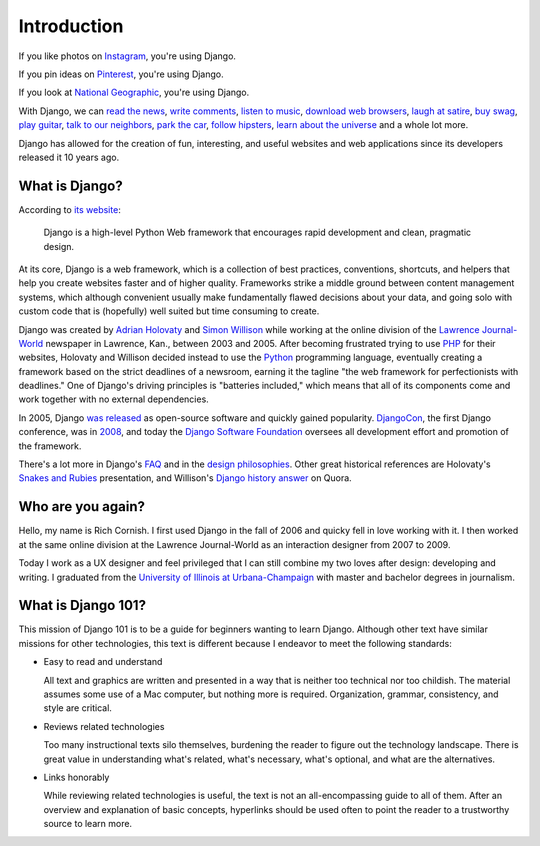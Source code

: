 Introduction
============

If you like photos on `Instagram <http://instagram.com/>`_, you're using Django.

If you pin ideas on `Pinterest <https://www.pinterest.com/>`_, you're using Django.

If you look at `National Geographic <http://www.nationalgeographic.com/>`_, you're using Django.

With Django, we can `read the news <http://www.theguardian.co.uk/>`_, `write comments <https://disqus.com/>`_, `listen to music <http://www.rdio.com/>`_, `download web browsers <https://www.mozilla.org/en-US/>`_, `laugh at satire <http://www.theonion.com/>`_, `buy swag <https://www.threadless.com/>`_, `play guitar <https://www.soundslice.com/>`_, `talk to our neighbors <http://www.everyblock.com/>`_, `park the car <http://spothero.com/>`_, `follow hipsters <http://pitchfork.com/>`_, `learn about the universe <http://www.nasa.gov/>`_ and a whole lot more.

Django has allowed for the creation of fun, interesting, and useful websites and web applications since its developers released it 10 years ago.

What is Django?
---------------

According to `its website <https://www.djangoproject.com/>`_:

   Django is a high-level Python Web framework that encourages rapid development and clean, pragmatic design.

At its core, Django is a web framework, which is a collection of best practices, conventions, shortcuts, and helpers that help you create websites faster and of higher quality. Frameworks strike a middle ground between content management systems, which although convenient usually make fundamentally flawed decisions about your data, and going solo with custom code that is (hopefully) well suited but time consuming to create.

Django was created by `Adrian Holovaty <http://www.holovaty.com/>`_ and `Simon Willison <http://blog.simonwillison.net/>`_ while working at the online division of the `Lawrence Journal-World <http://www2.ljworld.com/>`_ newspaper in Lawrence, Kan., between 2003 and 2005. After becoming frustrated trying to use `PHP <http://php.net/>`_ for their websites, Holovaty and Willison decided instead to use the `Python <https://www.python.org/>`_ programming language, eventually creating a framework based on the strict deadlines of a newsroom, earning it the tagline "the web framework for perfectionists with deadlines." One of Django's driving principles is "batteries included," which means that all of its components come and work together with no external dependencies.

In 2005, Django `was released <https://github.com/django/django/commit/07ffc7d605cc96557db28a9e35da69bc0719611b>`_ as open-source software and quickly gained popularity. `DjangoCon <https://www.djangocon.us/>`_, the first Django conference, was in `2008 <https://www.youtube.com/playlist?list=PLD415FAF806EC47A1>`_, and today the `Django Software Foundation <https://www.djangoproject.com/foundation/>`_ oversees all development effort and promotion of the framework.

There's a lot more in Django's `FAQ <https://docs.djangoproject.com/en/dev/faq/general/>`_ and in the `design philosophies <https://docs.djangoproject.com/en/dev/misc/design-philosophies/>`_. Other great historical references are Holovaty's `Snakes and Rubies <https://www.youtube.com/watch?v=f3Y-QoEkPtw>`_ presentation, and Willison's `Django history answer <http://www.quora.com/What-is-the-history-of-the-Django-web-framework>`_ on Quora. 

Who are you again?
------------------

Hello, my name is Rich Cornish. I first used Django in the fall of 2006 and quicky fell in love working with it. I then worked at the same online division at the Lawrence Journal-World as an interaction designer from 2007 to 2009.

Today I work as a UX designer and feel privileged that I can still combine my two loves after design: developing and writing. I graduated from the `University of Illinois at Urbana-Champaign <http://illinois.edu/>`_ with master and bachelor degrees in journalism.

What is Django 101?
-------------------

This mission of Django 101 is to be a guide for beginners wanting to learn Django. Although other text have similar missions for other technologies, this text is different because I endeavor to meet the following standards:

- Easy to read and understand

  All text and graphics are written and presented in a way that is neither too technical nor too childish. The material assumes some use of a Mac computer, but nothing more is required. Organization, grammar, consistency, and style are critical.

- Reviews related technologies

  Too many instructional texts silo themselves, burdening the reader to figure out the technology landscape. There is great value in understanding what's related, what's necessary, what's optional, and what are the alternatives.

- Links honorably

  While reviewing related technologies is useful, the text is not an all-encompassing guide to all of them. After an overview and explanation of basic concepts, hyperlinks should be used often to point the reader to a trustworthy source to learn more.

